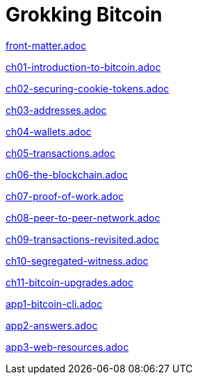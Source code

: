 = Grokking Bitcoin
:doctype: book
:linkcss:
:stylesdir: style
:sectnums:
:toc: left
:toclevels: 30
:icons: font
:baseimagedir: images
:commonimagedir: {baseimagedir}/common
// The specialized css is specified in style/docinfo.html instead of a :stylesheet: attribute
//:stylesheet: grokking-bitcoin.css
:stem: latexmath
:xrefstyle: short
:docinfo: shared
:docinfodir: {stylesdir}
:chapter-label: chapter
:section-label: section

:full-width: width='100%'
:big-width: width='75%'
:half-width: width='50%'
:third-width: width='30%'
:quart-width: width='25%'
:tiny-height: height='10%'
:thumb: width='40%'
:btc: image:{commonimagedir}/btc-sans.png[BTC,role="btc"]

ifndef::fm,ch1,ch2,ch3,ch4,ch5,ch6,ch7,ch8,ch9,ch10,ch11,app1,app2,app3[]
:chall: 1
endif::[]

ifdef::fm,chall[include::front-matter.adoc[]]

ifdef::ch1,chall[include::ch01-introduction-to-bitcoin.adoc[]]

ifdef::ch2,chall[include::ch02-securing-cookie-tokens.adoc[]]

ifdef::ch3,chall[include::ch03-addresses.adoc[]]

ifdef::ch4,chall[include::ch04-wallets.adoc[]]

ifdef::ch5,chall[include::ch05-transactions.adoc[]]

ifdef::ch6,chall[include::ch06-the-blockchain.adoc[]]

ifdef::ch7,chall[include::ch07-proof-of-work.adoc[]]

ifdef::ch8,chall[include::ch08-peer-to-peer-network.adoc[]]

ifdef::ch9,chall[include::ch09-transactions-revisited.adoc[]]

ifdef::ch10,chall[include::ch10-segregated-witness.adoc[]]

ifdef::ch11,chall[include::ch11-bitcoin-upgrades.adoc[]]

ifdef::app1,chall[include::app1-bitcoin-cli.adoc[]]

ifdef::app2,chall[include::app2-answers.adoc[]]

ifdef::app3,chall[include::app3-web-resources.adoc[]]
